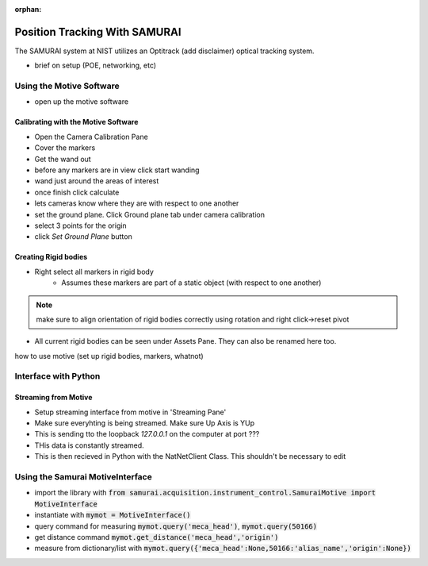 :orphan:

Position Tracking With SAMURAI
=====================================

The SAMURAI system at NIST utilizes an Optitrack (add disclaimer) optical tracking system.

- brief on setup (POE, networking, etc)


Using the Motive Software
------------------------------

- open up the motive software

Calibrating with the Motive Software
++++++++++++++++++++++++++++++++++++++++

- Open the Camera Calibration Pane
- Cover the markers
- Get the wand out
- before any markers are in view click start wanding
- wand just around the areas of interest
- once finish click calculate
- lets cameras know where they are with respect to one another

- set the ground plane. Click Ground plane tab under camera calibration
- select 3 points for the origin
- click `Set Ground Plane` button

Creating Rigid bodies
+++++++++++++++++++++++++

- Right select all markers in rigid body
    - Assumes these markers are part of a static object (with respect to one another)

.. note:: make sure to align orientation of rigid bodies correctly using rotation and right click->reset pivot


- All current rigid bodies can be seen under Assets Pane. They can also be renamed here too.

how to use motive (set up rigid bodies, markers, whatnot)


Interface with Python
-----------------------------

Streaming from Motive
++++++++++++++++++++++++++++

- Setup streaming interface from motive in 'Streaming Pane'
- Make sure everyhting is being streamed. Make sure Up Axis is YUp
- This is sending tto the loopback `127.0.0.1` on the computer at port ???
- THis data is constantly streamed.
- This is then recieved in Python with the NatNetClient Class. This shouldn't be necessary to edit

Using the Samurai MotiveInterface
------------------------------------

- import the library with :code:`from samurai.acquisition.instrument_control.SamuraiMotive import MotiveInterface`
- instantiate with :code:`mymot = MotiveInterface()`
- query command for measuring :code:`mymot.query('meca_head')`, :code:`mymot.query(50166)`
- get distance command  :code:`mymot.get_distance('meca_head','origin')`
- measure from dictionary/list with :code:`mymot.query({'meca_head':None,50166:'alias_name','origin':None})`

 